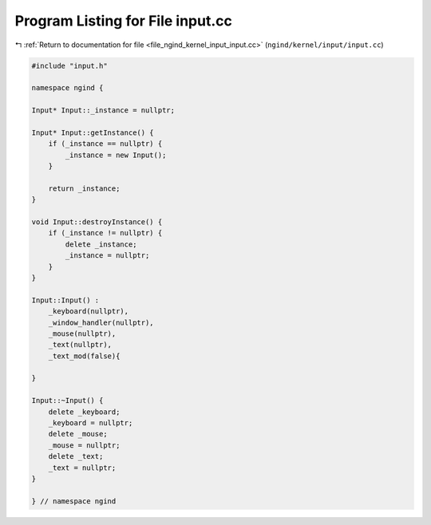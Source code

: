 
.. _program_listing_file_ngind_kernel_input_input.cc:

Program Listing for File input.cc
=================================

|exhale_lsh| :ref:`Return to documentation for file <file_ngind_kernel_input_input.cc>` (``ngind/kernel/input/input.cc``)

.. |exhale_lsh| unicode:: U+021B0 .. UPWARDS ARROW WITH TIP LEFTWARDS

.. code-block:: cpp

   
   
   
   #include "input.h"
   
   namespace ngind {
   
   Input* Input::_instance = nullptr;
   
   Input* Input::getInstance() {
       if (_instance == nullptr) {
           _instance = new Input();
       }
   
       return _instance;
   }
   
   void Input::destroyInstance() {
       if (_instance != nullptr) {
           delete _instance;
           _instance = nullptr;
       }
   }
   
   Input::Input() :
       _keyboard(nullptr),
       _window_handler(nullptr),
       _mouse(nullptr),
       _text(nullptr),
       _text_mod(false){
   
   }
   
   Input::~Input() {
       delete _keyboard;
       _keyboard = nullptr;
       delete _mouse;
       _mouse = nullptr;
       delete _text;
       _text = nullptr;
   }
   
   } // namespace ngind
